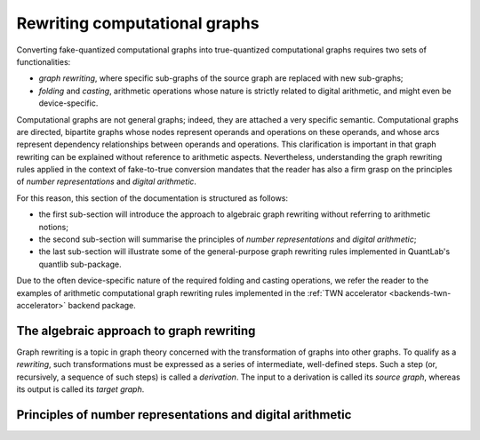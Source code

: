 .. _quantlib-graphs-graphrewriting:

Rewriting computational graphs
==============================

Converting fake-quantized computational graphs into true-quantized computational graphs requires two sets of functionalities:

* *graph rewriting*, where specific sub-graphs of the source graph are replaced with new sub-graphs;
* *folding* and *casting*, arithmetic operations whose nature is strictly related to digital arithmetic, and might even be device-specific.

Computational graphs are not general graphs; indeed, they are attached a very specific semantic.
Computational graphs are directed, bipartite graphs whose nodes represent operands and operations on these operands, and whose arcs represent dependency relationships between operands and operations.
This clarification is important in that graph rewriting can be explained without reference to arithmetic aspects.
Nevertheless, understanding the graph rewriting rules applied in the context of fake-to-true conversion mandates that the reader has also a firm grasp on the principles of *number representations* and *digital arithmetic*.

For this reason, this section of the documentation is structured as follows:

* the first sub-section will introduce the approach to algebraic graph rewriting without referring to arithmetic notions;
* the second sub-section will summarise the principles of *number representations* and *digital arithmetic*;
* the last sub-section will illustrate some of the general-purpose graph rewriting rules implemented in QuantLab's quantlib sub-package.

Due to the often device-specific nature of the required folding and casting operations, we refer the reader to the examples of arithmetic computational graph rewriting rules implemented in the :ref:`TWN accelerator <backends-twn-accelerator>` backend package.


The algebraic approach to graph rewriting
-----------------------------------------

Graph rewriting is a topic in graph theory concerned with the transformation of graphs into other graphs.
To qualify as a *rewriting*, such transformations must be expressed as a series of intermediate, well-defined steps.
Such a step (or, recursively, a sequence of such steps) is called a *derivation*.
The input to a derivation is called its *source graph*, whereas its output is called its *target graph*.

.. We refer the interested reader to the paper * `Introduction to graph grammars with application to semantic networks <Ehrig1992>`_ * as it is a sufficiently complete reference to understand the applications of graph rewriting in QuantLab.
   It is interesting to note that the `original works <Ehrig1973>`_ on graph grammars date back to the 1970s, i.e., the same period during which the *dataflow* paradigm underlying deep learning frameworks such as PyTorch and TensorFlow.
   .. _Ehrig1992: https://pdf.sciencedirectassets.com/271503/1-s2.0-S0898122100X03045/1-s2.0-089812219290124Z/main.pdf?X-Amz-Security-Token=IQoJb3JpZ2luX2VjEPj%2F%2F%2F%2F%2F%2F%2F%2F%2F%2FwEaCXVzLWVhc3QtMSJHMEUCIQDvRCLkLWYBco53XI7TcsDECZ4kd0RAIdXSqtnkquZm0QIgY%2FYcgzh9l9sCjgV10GPAjNhAIUrAwfoE0yil4Zm3aegqvQMIkf%2F%2F%2F%2F%2F%2F%2F%2F%2F%2FARADGgwwNTkwMDM1NDY4NjUiDCIBRJ1Y%2FU2w7JQ21CqRA%2FTxk8NhSW7mEsJTVb4MaG78hn4kI491RpsJGEeEqltLmdwPGutPi03zxd9lIOggPhn8FZuX9NVrXJexXvrIrF1xfnMMnyjq54rHZd0Py5VJSYPBfMFjHsM7gGROXsOQDz5ZeD1Nr%2BgDBfSPTaImj%2FTxYB9roUrYXSQtAtHdX7lvtWHnCPhiWRzHSmcmWjkMZ5SzCmI%2BZCGKylI0ZWSQqT9AuwjsEh1nkWiOJ%2BZyaVab0CizMM31OsfDFe8K%2FDiskWWpPeL86aN6o0d81ckW%2FQFfP1tAB2SA34txrLjAV9VCBaY1wIvAdi0SXJuB9PKxZq2J0D8pEwP1xI6sp%2B6a63KctXHj7lHZjpM7WR2fYFfrNZD3JO4%2Bl4nLT9fDesKeJoitgknKpvBZGhkQLH9U7ik6e0pW04P9A0Sv2xSPadG0LYXJlGzwHB5pYc8pkuuvVqcZ2gGiR1xPaAvD7FHZyQeoJFWbixPFBGQ45jWdeDEDNnDcrdA4GyU4RskQLAGaTspnF7sZXNdtNaRE4fW0D6ThMJCOmoUGOusBi3UIjsHfVG%2FP8UCCCk85ZnK0ZbbL1c5gmKu%2B%2Fun9tsMOsp0tiYU7v2X%2FHGk3gFUBAqMdUUgGGNMSGLFMi75fJLV5LvPRgwrBPDO1mAboBhZMDG3spoyFXTAro%2B%2FMFEYNpavKD%2BjVJPfwm%2ByOI1z6xUcJ9zLkqDSkuvasYRWjueprn7MbuF56I%2BM0gizxmPul5VF5aDv6KTsxuwDClcTpZcmVrTZjMe%2BSkdhgLjJR4hARnN3zvO8SeAJd78kOVMFi2Jh2q9SsotyilIt2aIdCWISgGaobXgVg6KaVS%2F88XMJxCgY%2FvZFGt2jDwg%3D%3D&X-Amz-Algorithm=AWS4-HMAC-SHA256&X-Amz-Date=20210520T162043Z&X-Amz-SignedHeaders=host&X-Amz-Expires=300&X-Amz-Credential=ASIAQ3PHCVTYRLTKBHC2%2F20210520%2Fus-east-1%2Fs3%2Faws4_request&X-Amz-Signature=d0df1784c0e0fff6f74a99bc3882d8a866845c3af46ab3c0fe4a7009a45b008b&hash=4665f65c174ff1a9096585a64d0219cdba254cebe3a3b54d95cf3c11cbe70f46&host=68042c943591013ac2b2430a89b270f6af2c76d8dfd086a07176afe7c76c2c61&pii=089812219290124Z&tid=spdf-62cf739e-b552-47cf-9cb6-5bd46c3992b6&sid=fd70d64d4be99943869bf630895f4e29c0a4gxrqb&type=client
   .. _Ehrig1973: https://ieeexplore.ieee.org/document/4569741


Principles of number representations and digital arithmetic
-----------------------------------------------------------

